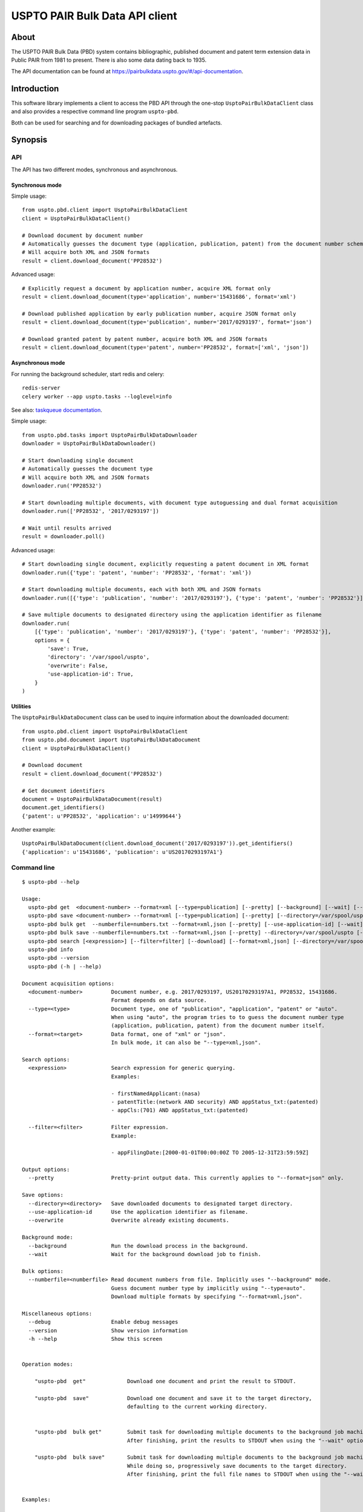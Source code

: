 ###############################
USPTO PAIR Bulk Data API client
###############################


*****
About
*****
The USPTO PAIR Bulk Data (PBD) system contains bibliographic, published document and patent term extension data
in Public PAIR from 1981 to present. There is also some data dating back to 1935.

The API documentation can be found at https://pairbulkdata.uspto.gov/#/api-documentation.


************
Introduction
************
This software library implements a client to access the PBD API through the one-stop
``UsptoPairBulkDataClient`` class and also provides a respective command line program ``uspto-pbd``.

Both can be used for searching and for downloading packages of bundled artefacts.


********
Synopsis
********

API
===
The API has two different modes, synchronous and asynchronous.

Synchronous mode
----------------
Simple usage::

    from uspto.pbd.client import UsptoPairBulkDataClient
    client = UsptoPairBulkDataClient()

    # Download document by document number
    # Automatically guesses the document type (application, publication, patent) from the document number schema
    # Will acquire both XML and JSON formats
    result = client.download_document('PP28532')

Advanced usage::

    # Explicitly request a document by application number, acquire XML format only
    result = client.download_document(type='application', number='15431686', format='xml')

    # Download published application by early publication number, acquire JSON format only
    result = client.download_document(type='publication', number='2017/0293197', format='json')

    # Download granted patent by patent number, acquire both XML and JSON formats
    result = client.download_document(type='patent', number='PP28532', format=['xml', 'json'])


Asynchronous mode
-----------------
For running the background scheduler, start redis and celery::

    redis-server
    celery worker --app uspto.tasks --loglevel=info

See also: `taskqueue documentation`_.

.. _taskqueue documentation: taskqueue.rst

Simple usage::

    from uspto.pbd.tasks import UsptoPairBulkDataDownloader
    downloader = UsptoPairBulkDataDownloader()

    # Start downloading single document
    # Automatically guesses the document type
    # Will acquire both XML and JSON formats
    downloader.run('PP28532')

    # Start downloading multiple documents, with document type autoguessing and dual format acquisition
    downloader.run(['PP28532', '2017/0293197'])

    # Wait until results arrived
    result = downloader.poll()

Advanced usage::

    # Start downloading single document, explicitly requesting a patent document in XML format
    downloader.run({'type': 'patent', 'number': 'PP28532', 'format': 'xml'})

    # Start downloading multiple documents, each with both XML and JSON formats
    downloader.run([{'type': 'publication', 'number': '2017/0293197'}, {'type': 'patent', 'number': 'PP28532'}])

    # Save multiple documents to designated directory using the application identifier as filename
    downloader.run(
        [{'type': 'publication', 'number': '2017/0293197'}, {'type': 'patent', 'number': 'PP28532'}],
        options = {
            'save': True,
            'directory': '/var/spool/uspto',
            'overwrite': False,
            'use-application-id': True,
        }
    )


Utilities
---------
The ``UsptoPairBulkDataDocument`` class can be used to inquire information about the downloaded document::

    from uspto.pbd.client import UsptoPairBulkDataClient
    from uspto.pbd.document import UsptoPairBulkDataDocument
    client = UsptoPairBulkDataClient()

    # Download document
    result = client.download_document('PP28532')

    # Get document identifiers
    document = UsptoPairBulkDataDocument(result)
    document.get_identifiers()
    {'patent': u'PP28532', 'application': u'14999644'}

Another example::

    UsptoPairBulkDataDocument(client.download_document('2017/0293197')).get_identifiers()
    {'application': u'15431686', 'publication': u'US20170293197A1'}


Command line
============
::

    $ uspto-pbd --help

    Usage:
      uspto-pbd get  <document-number> --format=xml [--type=publication] [--pretty] [--background] [--wait] [--debug]
      uspto-pbd save <document-number> --format=xml [--type=publication] [--pretty] [--directory=/var/spool/uspto] [--use-application-id] [--overwrite] [--background] [--wait] [--debug]
      uspto-pbd bulk get  --numberfile=numbers.txt --format=xml,json [--pretty] [--use-application-id] [--wait] [--debug]
      uspto-pbd bulk save --numberfile=numbers.txt --format=xml,json [--pretty] --directory=/var/spool/uspto [--use-application-id] [--overwrite] [--wait] [--debug]
      uspto-pbd search [<expression>] [--filter=filter] [--download] [--format=xml,json] [--directory=/var/spool/uspto] [--debug]
      uspto-pbd info
      uspto-pbd --version
      uspto-pbd (-h | --help)

    Document acquisition options:
      <document-number>         Document number, e.g. 2017/0293197, US20170293197A1, PP28532, 15431686.
                                Format depends on data source.
      --type=<type>             Document type, one of "publication", "application", "patent" or "auto".
                                When using "auto", the program tries to to guess the document number type
                                (application, publication, patent) from the document number itself.
      --format=<target>         Data format, one of "xml" or "json".
                                In bulk mode, it can also be "--type=xml,json".

    Search options:
      <expression>              Search expression for generic querying.
                                Examples:

                                - firstNamedApplicant:(nasa)
                                - patentTitle:(network AND security) AND appStatus_txt:(patented)
                                - appCls:(701) AND appStatus_txt:(patented)

      --filter=<filter>         Filter expression.
                                Example:

                                - appFilingDate:[2000-01-01T00:00:00Z TO 2005-12-31T23:59:59Z]

    Output options:
      --pretty                  Pretty-print output data. This currently applies to "--format=json" only.

    Save options:
      --directory=<directory>   Save downloaded documents to designated target directory.
      --use-application-id      Use the application identifier as filename.
      --overwrite               Overwrite already existing documents.

    Background mode:
      --background              Run the download process in the background.
      --wait                    Wait for the background download job to finish.

    Bulk options:
      --numberfile=<numberfile> Read document numbers from file. Implicitly uses "--background" mode.
                                Guess document number type by implicitly using "--type=auto".
                                Download multiple formats by specifying "--format=xml,json".

    Miscellaneous options:
      --debug                   Enable debug messages
      --version                 Show version information
      -h --help                 Show this screen


    Operation modes:

        "uspto-pbd  get"             Download one document and print the result to STDOUT.

        "uspto-pbd  save"            Download one document and save it to the target directory,
                                     defaulting to the current working directory.


        "uspto-pbd  bulk get"        Submit task for downloading multiple documents to the background job machinery.
                                     After finishing, print the results to STDOUT when using the "--wait" option.

        "uspto-pbd  bulk save"       Submit task for downloading multiple documents to the background job machinery.
                                     While doing so, progressively save documents to the target directory.
                                     After finishing, print the full file names to STDOUT when using the "--wait" option.


    Examples:

        # Display published application by publication number in XML format
        uspto-pbd get "2017/0293197" --type=publication --format=xml

        # ... same in JSON format, with pretty-printing
        uspto-pbd get "2017/0293197" --type=publication --format=json --pretty

        # Display published application by application number
        uspto-pbd get "15431686" --type=application --format=xml

        # Display granted patent by patent number
        uspto-pbd get "PP28532" --type=patent --format=xml

        # Display granted patent by automatically guessing document type
        uspto-pbd get "PP28532" --format=xml

        # Download granted patent by patent number and save to /var/spool/uspto/PP28532.pbd.xml
        uspto-pbd save "PP28532" --type=patent --format=xml --directory=/var/spool/uspto

    Bulk example:

        # Download all documents from numbers.txt and save them /var/spool/uspto/$number.pbd.(xml|json)
        uspto-pbd bulk save --numberfile=numbers.txt --format=xml,json --pretty --directory=/var/spool/uspto --wait

    Search examples:

        # Search for documents matching "applicant=nasa" and display polished JSON response
        uspto-pbd search 'firstNamedApplicant:(nasa)' --filter='appFilingDate:[2000-01-01T00:00:00Z TO 2017-12-31T23:59:59Z]'

        # Search for documents matching "applicant=grohe" filed between 2010 and 2017
        uspto-pbd search 'firstNamedApplicant:(*grohe*)' --filter='appFilingDate:[2010-01-01T00:00:00Z TO 2017-12-31T23:59:59Z]'

        # Search for documents matching "applicant=nasa" and download zip archives containing bundles in XML and JSON formats
        uspto-pbd search 'firstNamedApplicant:(nasa)' --download --format=xml,json --directory=/tmp

